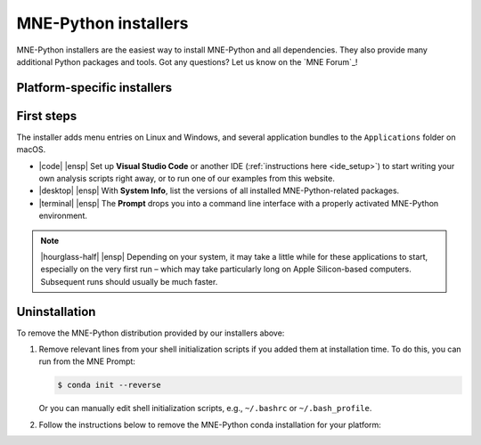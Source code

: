 .. _installers:

MNE-Python installers
=====================

MNE-Python installers are the easiest way to install MNE-Python and
all dependencies. They also provide many additional
Python packages and tools. Got any questions? Let us know on the `MNE Forum`_!

Platform-specific installers
^^^^^^^^^^^^^^^^^^^^^^^^^^^^

.. tab-set::
    :class: install-selector-tabset

    .. tab-item:: Linux
        :class-content: text-center
        :name: install-linux

        .. button-link:: https://github.com/mne-tools/mne-installers/releases/download/v1.8.0/MNE-Python-1.8.0_0-Linux.sh
            :ref-type: ref
            :color: primary
            :shadow:
            :class: font-weight-bold mt-3 install-download-button

            |cloud-arrow-down| |ensp| Download for Linux

        **Supported platforms:** Ubuntu 18.04 (Bionic Beaver) and newer

        Run the installer in a terminal via:

        .. code-block:: console

            $ sh ./MNE-Python-1.8.0_0-Linux.sh


    .. tab-item:: macOS (Intel)
        :class-content: text-center
        :name: install-macos-intel

        .. button-link:: https://github.com/mne-tools/mne-installers/releases/download/v1.8.0/MNE-Python-1.8.0_0-macOS_Intel.pkg
            :ref-type: ref
            :color: primary
            :shadow:
            :class: font-weight-bold mt-3 install-download-button

            |cloud-arrow-down| |ensp| Download for macOS (Intel)

        **Supported platforms:**
        macOS 10.15 (Catalina) and newer


    .. tab-item:: macOS (Apple Silicon)
        :class-content: text-center
        :name: install-macos-apple

        .. button-link:: https://github.com/mne-tools/mne-installers/releases/download/v1.8.0/MNE-Python-1.8.0_0-macOS_M1.pkg
            :ref-type: ref
            :color: primary
            :shadow:
            :class: font-weight-bold mt-3 install-download-button

            |cloud-arrow-down| |ensp| Download for macOS (Apple Silicon)


        **Supported platforms:**
        macOS 10.15 (Catalina) and newer

    .. tab-item:: Windows
        :class-content: text-center
        :name: install-windows

        .. button-link:: https://github.com/mne-tools/mne-installers/releases/download/v1.8.0/MNE-Python-1.8.0_0-Windows.exe
            :ref-type: ref
            :color: primary
            :shadow:
            :class: font-weight-bold mt-3 install-download-button

            |cloud-arrow-down| |ensp| Download for Windows

        **Supported platforms:** Windows 10 and newer

.. card::
    :class-body: text-center
    :class-card: install-download-alert hidden

    .. We have to use a button-link here because button-ref doesn't properly nested parse the inline code

    .. button-link:: ./ides.html
        :ref-type: ref
        :color: success
        :shadow:
        :class: font-weight-bold mt-3
        :click-parent:

        |rocket| Go to IDE Setup

    Once installation completes, **set up your IDE**!

.. raw:: html

   <script async="async" src="../_static/js/update_installer_version.js"></script>
   <script async="async" src="../_static/js/set_installer_tab.js"></script>

First steps
^^^^^^^^^^^

The installer adds menu entries on Linux and Windows, and several application
bundles to the ``Applications`` folder on macOS.

.. rst-class:: list-unstyled
.. rst-class:: mx-5
.. rst-class:: mt-4
.. rst-class:: mb-5

- |code| |ensp| Set up **Visual Studio Code** or another IDE (:ref:`instructions here <ide_setup>`) to start writing your own analysis scripts right away, or to run one of our examples from this website.

  .. rst-class:: mt-3
- |desktop| |ensp| With **System Info**, list the versions of all installed MNE-Python-related packages.

  .. rst-class:: mt-3
- |terminal| |ensp| The **Prompt** drops you into a command line interface with a properly activated MNE-Python environment.


.. note::
   |hourglass-half| |ensp| Depending on your system, it may take a little while for these
   applications to start, especially on the very first run – which may take
   particularly long on Apple Silicon-based computers. Subsequent runs should
   usually be much faster.

Uninstallation
^^^^^^^^^^^^^^

To remove the MNE-Python distribution provided by our installers above:

1. Remove relevant lines from your shell initialization scripts if you
   added them at installation time. To do this, you can run from the MNE Prompt:

   .. code-block:: bash

       $ conda init --reverse

   Or you can manually edit shell initialization scripts, e.g., ``~/.bashrc`` or
   ``~/.bash_profile``.

2. Follow the instructions below to remove the MNE-Python conda installation for your platform:

   .. tab-set::
       :class: uninstall-selector-tabset

       .. tab-item:: Linux
           :name: uninstall-linux

           In a BASH terminal you can do:

           .. code-block:: bash

               $ which python
               /home/username/mne-python/1.8.0_0/bin/python
               $ rm -Rf /home/$USER/mne-python
               $ rm /home/$USER/.local/share/applications/mne-python-*.desktop

       .. tab-item:: macOS
           :name: uninstall-macos

           You can simply `drag the MNE-Python folder to the trash in the Finder <https://support.apple.com/en-us/102610>`__.

           Alternatively, you can do something like:

           .. code-block:: bash

               $ which python
               /Users/username/Applications/MNE-Python/1.8.0_0/.mne-python/bin/python
               $ rm -Rf /Users/$USER/Applications/MNE-Python  # if user-specific
               $ rm -Rf /Applications/MNE-Python              # if system-wide

       .. tab-item:: Windows
           :name: uninstall-windows

           To uninstall MNE-Python, you can remove the application using the `Windows Control Panel <https://support.microsoft.com/en-us/windows/uninstall-or-remove-apps-and-programs-in-windows-4b55f974-2cc6-2d2b-d092-5905080eaf98>`__.
